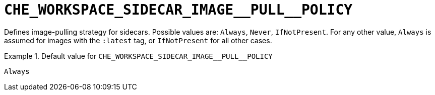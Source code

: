 [id="che_workspace_sidecar_image__pull__policy_{context}"]
= `+CHE_WORKSPACE_SIDECAR_IMAGE__PULL__POLICY+`

Defines image-pulling strategy for sidecars. Possible values are: `Always`, `Never`, `IfNotPresent`. For any other value, `Always` is assumed for images with the `:latest` tag, or `IfNotPresent` for all other cases.


.Default value for `+CHE_WORKSPACE_SIDECAR_IMAGE__PULL__POLICY+`
====
----
Always
----
====

